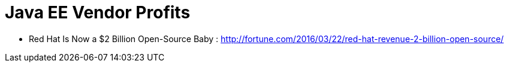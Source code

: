 = Java EE Vendor Profits

* Red Hat Is Now a $2 Billion Open-Source Baby : http://fortune.com/2016/03/22/red-hat-revenue-2-billion-open-source/
